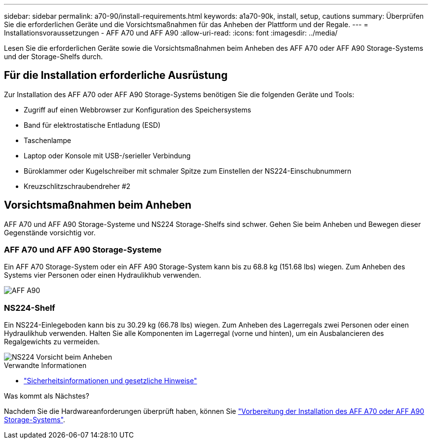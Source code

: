 ---
sidebar: sidebar 
permalink: a70-90/install-requirements.html 
keywords: a1a70-90k, install, setup, cautions 
summary: Überprüfen Sie die erforderlichen Geräte und die Vorsichtsmaßnahmen für das Anheben der Plattform und der Regale. 
---
= Installationsvoraussetzungen - AFF A70 und AFF A90
:allow-uri-read: 
:icons: font
:imagesdir: ../media/


[role="lead"]
Lesen Sie die erforderlichen Geräte sowie die Vorsichtsmaßnahmen beim Anheben des AFF A70 oder AFF A90 Storage-Systems und der Storage-Shelfs durch.



== Für die Installation erforderliche Ausrüstung

Zur Installation des AFF A70 oder AFF A90 Storage-Systems benötigen Sie die folgenden Geräte und Tools:

* Zugriff auf einen Webbrowser zur Konfiguration des Speichersystems
* Band für elektrostatische Entladung (ESD)
* Taschenlampe
* Laptop oder Konsole mit USB-/serieller Verbindung
* Büroklammer oder Kugelschreiber mit schmaler Spitze zum Einstellen der NS224-Einschubnummern
* Kreuzschlitzschraubendreher #2




== Vorsichtsmaßnahmen beim Anheben

AFF A70 und AFF A90 Storage-Systeme und NS224 Storage-Shelfs sind schwer. Gehen Sie beim Anheben und Bewegen dieser Gegenstände vorsichtig vor.



=== AFF A70 und AFF A90 Storage-Systeme

Ein AFF A70 Storage-System oder ein AFF A90 Storage-System kann bis zu 68.8 kg (151.68 lbs) wiegen. Zum Anheben des Systems vier Personen oder einen Hydraulikhub verwenden.

image::../media/drw_a70-90_weight_icon_ieops-1730.svg[AFF A90]



=== NS224-Shelf

Ein NS224-Einlegeboden kann bis zu 30.29 kg (66.78 lbs) wiegen. Zum Anheben des Lagerregals zwei Personen oder einen Hydraulikhub verwenden. Halten Sie alle Komponenten im Lagerregal (vorne und hinten), um ein Ausbalancieren des Regalgewichts zu vermeiden.

image::../media/drw_ns224_lifting_weight_ieops-1716.svg[NS224 Vorsicht beim Anheben]

.Verwandte Informationen
* https://library.netapp.com/ecm/ecm_download_file/ECMP12475945["Sicherheitsinformationen und gesetzliche Hinweise"^]


.Was kommt als Nächstes?
Nachdem Sie die Hardwareanforderungen überprüft haben, können Sie link:install-prepare.html["Vorbereitung der Installation des AFF A70 oder AFF A90 Storage-Systems"].
